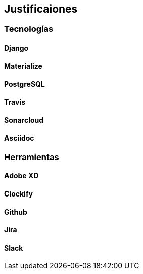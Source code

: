 == Justificaiones

=== Tecnologías

==== Django

==== Materialize 

==== PostgreSQL

==== Travis

==== Sonarcloud

==== Asciidoc 

=== Herramientas

==== Adobe XD

==== Clockify

==== Github

==== Jira

==== Slack




